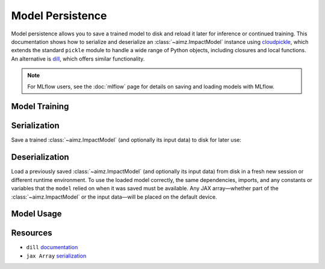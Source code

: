 Model Persistence
=================

.. image:: https://colab.research.google.com/assets/colab-badge.svg
    :target: https://colab.research.google.com/github/markean/aimz/blob/main/docs/notebooks/model_persistence.ipynb
    :alt: Open In Colab

\

Model persistence allows you to save a trained model to disk and reload it later for inference or continued training.
This documentation shows how to serialize and deserialize an :class:`~aimz.ImpactModel` instance using `cloudpickle <https://pypi.org/project/cloudpickle/>`__, which extends the standard ``pickle`` module to handle a wide range of Python objects, including closures and local functions.
An alternative is `dill <https://pypi.org/project/dill/>`__, which offers similar functionality.

.. note::

   For MLflow users, see the :doc:`mlflow` page for details on saving and loading
   models with MLflow.


Model Training
--------------

.. jupyter-execute::
    :hide-output:

    from pathlib import Path

    import cloudpickle
    import jax.numpy as jnp
    import numpyro.distributions as dist
    from jax import random
    from jax.typing import ArrayLike
    from numpyro import optim, sample
    from numpyro.infer import SVI, Trace_ELBO
    from numpyro.infer.autoguide import AutoNormal

    from aimz import ImpactModel


    def model(X: ArrayLike, y: ArrayLike | None = None) -> None:
        """Linear regression model."""
        w = sample("w", dist.Normal().expand((X.shape[1],)))
        b = sample("b", dist.Normal())
        mu = jnp.dot(X, w) + b
        sigma = sample("sigma", dist.Exponential())
        sample("y", dist.Normal(mu, sigma), obs=y)


    rng_key = random.key(42)
    rng_key, rng_key_w, rng_key_b, rng_key_x, rng_key_e = random.split(rng_key, 5)
    w = random.normal(rng_key_w, (10,))
    b = random.normal(rng_key_b)
    X = random.normal(rng_key_x, (1000, 10))
    e = random.normal(rng_key_e, (1000,))
    y = jnp.dot(X, w) + b + e

    rng_key, rng_subkey = random.split(rng_key)
    im = ImpactModel(
        model,
        rng_key=rng_subkey,
        inference=SVI(
            model,
            guide=AutoNormal(model),
            optim=optim.Adam(step_size=1e-3),
            loss=Trace_ELBO(),
        ),
    )
    im.fit_on_batch(X, y, progress=False);

Serialization
-------------

Save a trained :class:`~aimz.ImpactModel` (and optionally its input data) to disk for later use:

.. jupyter-execute::

    with Path.open("model.pkl", "wb") as f:
        cloudpickle.dump((im, X, y), f)

Deserialization
---------------

Load a previously saved :class:`~aimz.ImpactModel` (and optionally its input data) from disk in a fresh new session or different runtime environment.
To use the loaded model correctly, the same dependencies, imports, and any constants or variables that the ``model`` relied on when it was saved must be available.
Any JAX array—whether part of the :class:`~aimz.ImpactModel` or the input data—will be placed on the default device.

.. jupyter-execute::
    :hide-output:

    from pathlib import Path

    import cloudpickle
    import jax.numpy as jnp
    import numpyro.distributions as dist
    from numpyro import sample

    with Path.open("model.pkl", "rb") as f:
        im, X, y = cloudpickle.load(f)

Model Usage
-----------

.. jupyter-execute::

    # Resume training from the previous SVI state
    im.fit_on_batch(X, y, progress=False)

    # Predict using the loaded model
    im.predict_on_batch(X)

Resources
---------

* ``dill`` `documentation <https://dill.readthedocs.io/en/latest/>`__
* ``jax Array`` `serialization <https://docs.jax.dev/en/latest/jax.numpy.html#copying-and-serialization>`__

